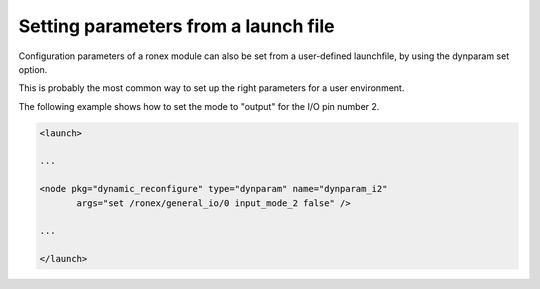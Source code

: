 Setting parameters from a launch file
=====================================

Configuration parameters of a ronex module can also be set from a
user-defined launchfile, by using the dynparam set option.

This is probably the most common way to set up the right parameters for
a user environment.

The following example shows how to set the mode to "output" for the I/O
pin number 2.

.. code-block:: xml

    <launch>

    ...

    <node pkg="dynamic_reconfigure" type="dynparam" name="dynparam_i2"
           args="set /ronex/general_io/0 input_mode_2 false" />

    ...

    </launch>

